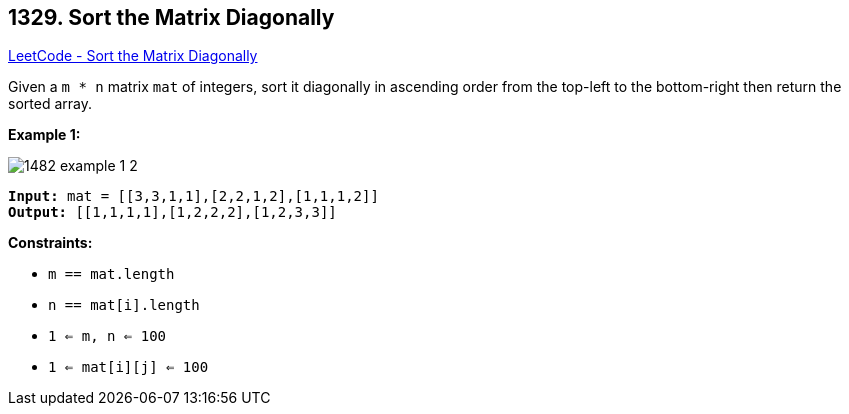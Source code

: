 == 1329. Sort the Matrix Diagonally

https://leetcode.com/problems/sort-the-matrix-diagonally/[LeetCode - Sort the Matrix Diagonally]

Given a `m * n` matrix `mat` of integers, sort it diagonally in ascending order from the top-left to the bottom-right then return the sorted array.

 
*Example 1:*

image::https://assets.leetcode.com/uploads/2020/01/21/1482_example_1_2.png[]

[subs="verbatim,quotes,macros"]
----
*Input:* mat = [[3,3,1,1],[2,2,1,2],[1,1,1,2]]
*Output:* [[1,1,1,1],[1,2,2,2],[1,2,3,3]]
----

 
*Constraints:*


* `m == mat.length`
* `n == mat[i].length`
* `1 <= m, n <= 100`
* `1 <= mat[i][j] <= 100`

